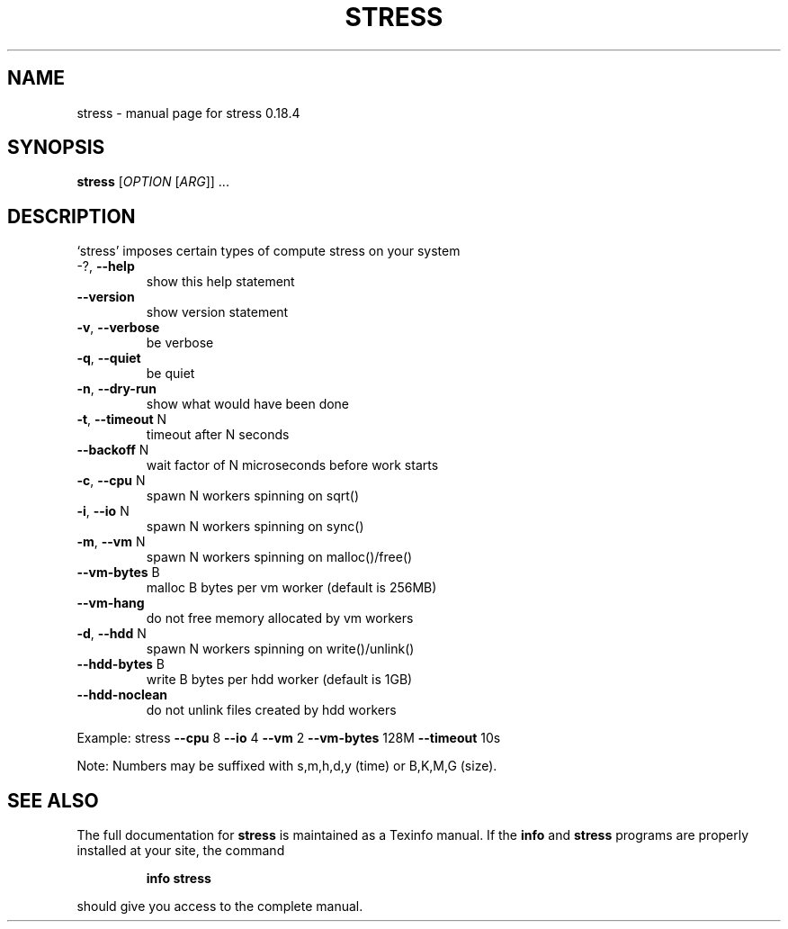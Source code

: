.\" DO NOT MODIFY THIS FILE!  It was generated by help2man 1.35.
.TH STRESS "1" "March 2005" "stress 0.18.4" "User Commands"
.SH NAME
stress \- manual page for stress 0.18.4
.SH SYNOPSIS
.B stress
[\fIOPTION \fR[\fIARG\fR]] ...
.SH DESCRIPTION
`stress' imposes certain types of compute stress on your system
.TP
\-?, \fB\-\-help\fR
show this help statement
.TP
\fB\-\-version\fR
show version statement
.TP
\fB\-v\fR, \fB\-\-verbose\fR
be verbose
.TP
\fB\-q\fR, \fB\-\-quiet\fR
be quiet
.TP
\fB\-n\fR, \fB\-\-dry\-run\fR
show what would have been done
.TP
\fB\-t\fR, \fB\-\-timeout\fR N
timeout after N seconds
.TP
\fB\-\-backoff\fR N
wait factor of N microseconds before work starts
.TP
\fB\-c\fR, \fB\-\-cpu\fR N
spawn N workers spinning on sqrt()
.TP
\fB\-i\fR, \fB\-\-io\fR N
spawn N workers spinning on sync()
.TP
\fB\-m\fR, \fB\-\-vm\fR N
spawn N workers spinning on malloc()/free()
.TP
\fB\-\-vm\-bytes\fR B
malloc B bytes per vm worker (default is 256MB)
.TP
\fB\-\-vm\-hang\fR
do not free memory allocated by vm workers
.TP
\fB\-d\fR, \fB\-\-hdd\fR N
spawn N workers spinning on write()/unlink()
.TP
\fB\-\-hdd\-bytes\fR B
write B bytes per hdd worker (default is 1GB)
.TP
\fB\-\-hdd\-noclean\fR
do not unlink files created by hdd workers
.PP
Example: stress \fB\-\-cpu\fR 8 \fB\-\-io\fR 4 \fB\-\-vm\fR 2 \fB\-\-vm\-bytes\fR 128M \fB\-\-timeout\fR 10s
.PP
Note: Numbers may be suffixed with s,m,h,d,y (time) or B,K,M,G (size).
.SH "SEE ALSO"
The full documentation for
.B stress
is maintained as a Texinfo manual.  If the
.B info
and
.B stress
programs are properly installed at your site, the command
.IP
.B info stress
.PP
should give you access to the complete manual.
